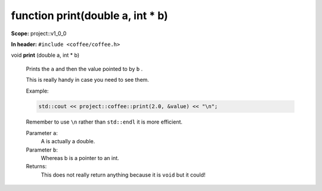 function print(double a, int \* b)
----------------------------------

**Scope:** project::v1_0_0

**In header:** ``#include <coffee/coffee.h>``

.. _project::v1_0_0::print(doublea,int*b):

| void **print** (double a, int \* b)

    Prints the ``a`` and then the value pointed to by ``b`` . 



    This is really handy in case you need to see them. 

    Example: 

    .. code-block:: c++

        std::cout << project::coffee::print(2.0, &value) << "\n";




    Remember to use ``\n`` rather than ``std::endl`` it is more efficient. 



    Parameter ``a``:
        A is actually a double. 




    Parameter ``b``:
        Whereas b is a pointer to an int. 






    Returns:
        This does not really return anything because it is ``void`` but it could! 


